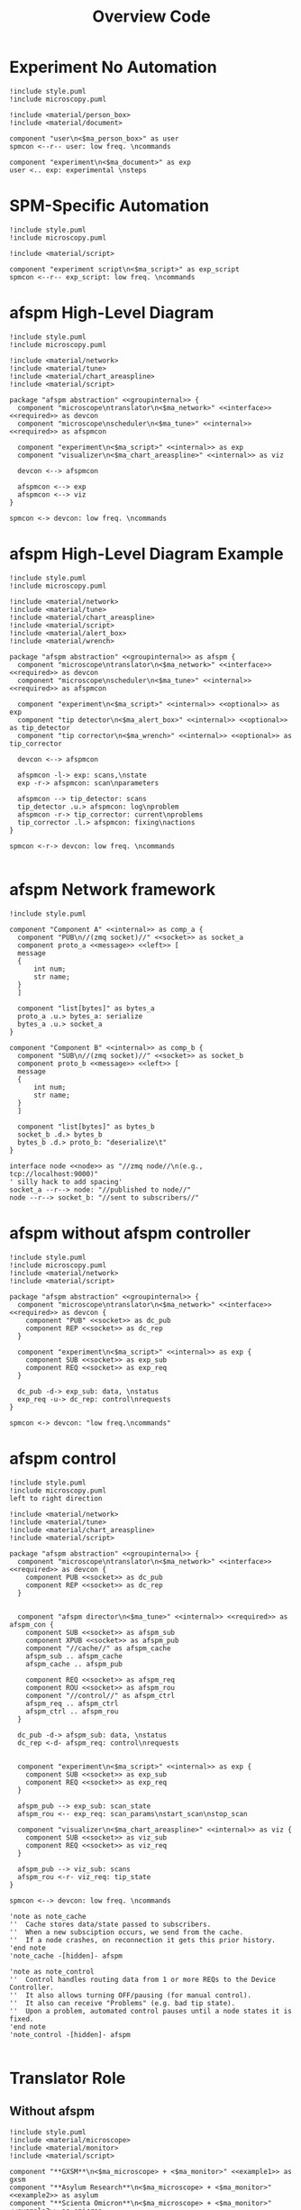 #+title: Overview Code

#+property: header-args :mkdirp yes :results value drawer

#+name: attr_fit_width
#+begin_src bash :var data="" :var org_percent=50 :var latex_percent=80 :results output :exports none
  echo "#+attr_org: :width $org_percent%"
  echo "#+attr_latex: :width $(bc <<< "scale=2; $latex_percent/100")\linewidth"
  echo "$data"
#+end_src

#+RESULTS: attr_fit_width
:results:
#+attr_org: :width 50%
#+attr_latex: :width .80\linewidth

:end:

* Experiment No Automation

#+begin_src plantuml :file images/experiment_no_automation.png
  !include style.puml
  !include microscopy.puml

  !include <material/person_box>
  !include <material/document>

  component "user\n<$ma_person_box>" as user
  spmcon <--r-- user: low freq. \ncommands

  component "experiment\n<$ma_document>" as exp
  user <.. exp: experimental \nsteps
  #+end_src

  #+RESULTS:
  :results:
  [[file:images/experiment_no_automation.png]]
  :end:
* SPM-Specific Automation

#+begin_src plantuml :file images/experiment_with_script.png
  !include style.puml
  !include microscopy.puml

  !include <material/script>

  component "experiment script\n<$ma_script>" as exp_script
  spmcon <--r-- exp_script: low freq. \ncommands
  #+end_src

  #+RESULTS:
  :results:
  [[file:images/experiment_with_script.png]]
  :end:

* afspm High-Level Diagram

#+begin_src plantuml :file images/afspm_hl_diagram.png
  !include style.puml
  !include microscopy.puml

  !include <material/network>
  !include <material/tune>
  !include <material/chart_areaspline>
  !include <material/script>

  package "afspm abstraction" <<groupinternal>> {
    component "microscope\ntranslator\n<$ma_network>" <<interface>> <<required>> as devcon
    component "microscope\nscheduler\n<$ma_tune>" <<internal>> <<required>> as afspmcon

    component "experiment\n<$ma_script>" <<internal>> as exp
    component "visualizer\n<$ma_chart_areaspline>" <<internal>> as viz

    devcon <--> afspmcon

    afspmcon <--> exp
    afspmcon <--> viz
  }

  spmcon <-> devcon: low freq. \ncommands
  #+end_src

  #+RESULTS:
  :results:
  [[file:images/afspm_hl_diagram.png]]
  :end:
* afspm High-Level Diagram Example

#+begin_src plantuml :file images/afspm_hl_example.png
  !include style.puml
  !include microscopy.puml

  !include <material/network>
  !include <material/tune>
  !include <material/chart_areaspline>
  !include <material/script>
  !include <material/alert_box>
  !include <material/wrench>

  package "afspm abstraction" <<groupinternal>> as afspm {
    component "microscope\ntranslator\n<$ma_network>" <<interface>> <<required>> as devcon
    component "microscope\nscheduler\n<$ma_tune>" <<internal>> <<required>> as afspmcon

    component "experiment\n<$ma_script>" <<internal>> <<optional>> as exp
    component "tip detector\n<$ma_alert_box>" <<internal>> <<optional>> as tip_detector
    component "tip corrector\n<$ma_wrench>" <<internal>> <<optional>> as tip_corrector

    devcon <--> afspmcon

    afspmcon -l-> exp: scans,\nstate
    exp -r-> afspmcon: scan\nparameters

    afspmcon --> tip_detector: scans
    tip_detector .u.> afspmcon: log\nproblem
    afspmcon -r-> tip_corrector: current\nproblems
    tip_corrector .l.> afspmcon: fixing\nactions
  }

  spmcon <-r-> devcon: low freq. \ncommands

  #+end_src

  #+RESULTS:
  :results:
  [[file:images/afspm_hl_example.png]]
  :end:

* afspm Network framework

#+begin_src plantuml :file images/network_framework.png
  !include style.puml

  component "Component A" <<internal>> as comp_a {
    component "PUB\n//(zmq socket)//" <<socket>> as socket_a
    component proto_a <<message>> <<left>> [
    message
    {
        int num;
        str name;
    }
    ]

    component "list[bytes]" as bytes_a
    proto_a .u.> bytes_a: serialize
    bytes_a .u.> socket_a
  }

  component "Component B" <<internal>> as comp_b {
    component "SUB\n//(zmq socket)//" <<socket>> as socket_b
    component proto_b <<message>> <<left>> [
    message
    {
        int num;
        str name;
    }
    ]

    component "list[bytes]" as bytes_b
    socket_b .d.> bytes_b
    bytes_b .d.> proto_b: "deserialize\t"
  }

  interface node <<node>> as "//zmq node//\n(e.g., tcp://localhost:9000)"
  ' silly hack to add spacing'
  socket_a --r--> node: "//published to node//"
  node --r--> socket_b: "//sent to subscribers//"
  #+end_src

  #+RESULTS:
  :results:
  [[file:images/network_framework.png]]
  :end:
* afspm without afspm controller

#+header: :post attr_fit_width(data=*this*, org_percent=75, latex_percent=90)
#+begin_src plantuml :file images/afspm_without_afspmcon.png
  !include style.puml
  !include microscopy.puml
  !include <material/network>
  !include <material/script>

  package "afspm abstraction" <<groupinternal>> {
    component "microscope\ntranslator\n<$ma_network>" <<interface>> <<required>> as devcon {
      component "PUB" <<socket>> as dc_pub
      component REP <<socket>> as dc_rep
    }

    component "experiment\n<$ma_script>" <<internal>> as exp {
      component SUB <<socket>> as exp_sub
      component REQ <<socket>> as exp_req
    }

    dc_pub -d-> exp_sub: data, \nstatus
    exp_req -u-> dc_rep: control\nrequests
  }

  spmcon <-> devcon: "low freq.\ncommands"
  #+end_src

  #+RESULTS:
  :results:
  #+attr_org: :width 75%
  #+attr_latex: :width .90\linewidth
  [[file:images/afspm_without_afspmcon.png]]
  :end:

* afspm control

#+header: :post attr_fit_width(data=*this*, org_percent=80, latex_percent=90)
#+begin_src plantuml :file images/afspm_control.png
  !include style.puml
  !include microscopy.puml
  left to right direction

  !include <material/network>
  !include <material/tune>
  !include <material/chart_areaspline>
  !include <material/script>

  package "afspm abstraction" <<groupinternal>> {
    component "microscope\ntranslator\n<$ma_network>" <<interface>> <<required>> as devcon {
      component PUB <<socket>> as dc_pub
      component REP <<socket>> as dc_rep
    }


    component "afspm director\n<$ma_tune>" <<internal>> <<required>> as afspm_con {
      component SUB <<socket>> as afspm_sub
      component XPUB <<socket>> as afspm_pub
      component "//cache//" as afspm_cache
      afspm_sub .. afspm_cache
      afspm_cache .. afspm_pub

      component REQ <<socket>> as afspm_req
      component ROU <<socket>> as afspm_rou
      component "//control//" as afspm_ctrl
      afspm_req .. afspm_ctrl
      afspm_ctrl .. afspm_rou
    }

    dc_pub -d-> afspm_sub: data, \nstatus
    dc_rep <-d- afspm_req: control\nrequests


    component "experiment\n<$ma_script>" <<internal>> as exp {
      component SUB <<socket>> as exp_sub
      component REQ <<socket>> as exp_req
    }

    afspm_pub --> exp_sub: scan_state
    afspm_rou <-- exp_req: scan_params\nstart_scan\nstop_scan

    component "visualizer\n<$ma_chart_areaspline>" <<internal>> as viz {
      component SUB <<socket>> as viz_sub
      component REQ <<socket>> as viz_req
    }

    afspm_pub --> viz_sub: scans
    afspm_rou <-r- viz_req: tip_state
  }

  spmcon <--> devcon: low freq. \ncommands

  'note as note_cache
  ''  Cache stores data/state passed to subscribers.
  ''  When a new subsciption occurs, we send from the cache.
  ''  If a node crashes, on reconnection it gets this prior history.
  'end note
  'note_cache -[hidden]- afspm

  'note as note_control
  ''  Control handles routing data from 1 or more REQs to the Device Controller.
  ''  It also allows turning OFF/pausing (for manual control).
  ''  It also can receive "Problems" (e.g. bad tip state).
  ''  Upon a problem, automated control pauses until a node states it is fixed.
  'end note
  'note_control -[hidden]- afspm

  #+end_src

  #+RESULTS:
  :results:
  #+attr_org: :width 80%
  #+attr_latex: :width .90\linewidth
  [[file:images/afspm_control.png]]
  :end:
* Translator Role
** Without afspm
#+begin_src plantuml :file images/code_reuse_without_afspm.png
  !include style.puml
  !include <material/microscope>
  !include <material/monitor>
  !include <material/script>

  component "**GXSM**\n<$ma_microscope> + <$ma_monitor>" <<example1>> as gxsm
  component "**Asylum Research**\n<$ma_microscope> + <$ma_monitor>" <<example2>> as asylum
  component "**Scienta Omicron**\n<$ma_microscope> + <$ma_monitor>" <<example3>> as omicron

  component "GXSM Script\n<$ma_script>" <<example1>> as gxsm_script
  component "Asylum Script\n<$ma_script>" <<example2>> as asylum_script
  component "Omicron Script\n<$ma_script>" <<example3>> as omicron_script

  gxsm <-d- gxsm_script: Custom \nPython \nAPI
  asylum<-d- asylum_script: Custom \nIGOR \nAPI
  omicron <-d- omicron_script: Custom \nPython \nAPI

  gxsm_script .r.> asylum_script: conversion / \nrewrite
  asylum_script .r.> omicron_script: conversion / \nrewrite
#+end_src

#+RESULTS:
:results:
[[file:images/code_reuse_without_afspm.png]]
:end:

** With afspm

#+begin_src plantuml :file images/code_reuse_with_afspm.png
  !include style.puml
  !include <material/microscope>
  !include <material/monitor>
  !include <material/script>
  !include <material/network>

  component "**GXSM**\n<$ma_microscope> + <$ma_monitor>" <<example1>> as gxsm
  component "**Asylum Research**\n<$ma_microscope> + <$ma_monitor>" <<example2>> as asylum
  component "**Scienta Omicron**\n<$ma_microscope> + <$ma_monitor>" <<example3>> as omicron

  'Enforce order'
  gxsm -[hidden]r- asylum
  asylum -[hidden]r- omicron

  package "afspm abstraction" <<groupinternal>> {
    component "microscope \ntranslators" <<internal>> as translators {
      component "GXSM \ntranslator\n<$ma_network>" <<example1>> <<required>> as gxsm_tr
      component "Asylum \ntranslator\n<$ma_network>" <<example2>> <<required>> as asylum_tr
      component "Omicron \ntranslator\n<$ma_network>" <<example3>> <<required>> as omicron_tr
    }

    component "afspm script\n<$ma_script>" <<internal>> as exp
  }

  gxsm_tr -u-> gxsm: Custom \nPython \nAPI
  asylum_tr -u-> asylum: Custom \nIGOR \nAPI
  omicron_tr -u-> omicron: Custom \nPython \nAPI

  exp .u.> gxsm_tr: "   afspm"
  exp .u.> asylum_tr: "   calls"
  exp .u.> omicron_tr

#+end_src

#+RESULTS:
:results:
[[file:images/code_reuse_with_afspm.png]]
:end:
